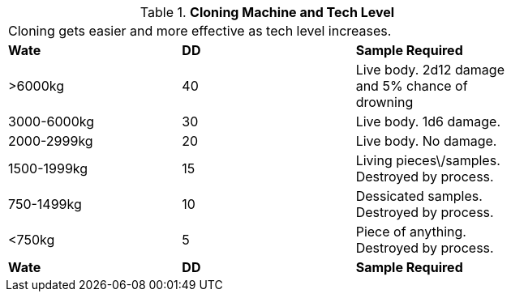 // Table 47.6 Cloning Machine and Tech Level
.*Cloning Machine and Tech Level*
[width="75%",cols="3*^",frame="all", stripes="even"]
|===
3+<|Cloning gets easier and more effective as tech level increases.
s|Wate
s|DD
s|Sample Required

|>6000kg
|40
|Live body. 2d12 damage and 5% chance of drowning

|3000-6000kg
|30
|Live body. 1d6 damage.

|2000-2999kg
|20
|Live body. No damage.

|1500-1999kg
|15
|Living pieces\/samples. Destroyed by process.

|750-1499kg
|10
|Dessicated samples. Destroyed by process.

|<750kg
|5
|Piece of anything. Destroyed by process. 

s|Wate
s|DD
s|Sample Required


|===
